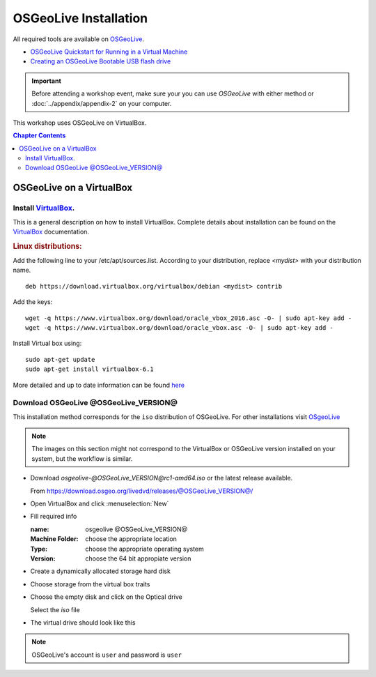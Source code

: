 ..
  ****************************************************************************
  pgRouting Workshop Manual
  Copyright(c) pgRouting Contributors

  This documentation is licensed under a Creative Commons Attribution-Share
  Alike 3.0 License: http://creativecommons.org/licenses/by-sa/3.0/
  ****************************************************************************

OSGeoLive Installation
===============================================================================

All required tools are available on `OSGeoLive <http://live.osgeo.org>`__.

* `OSGeoLive Quickstart for Running in a Virtual Machine
  <https://live.osgeo.org/en/quickstart/virtualization_quickstart.html>`__
* `Creating an OSGeoLive Bootable USB flash drive
  <https://live.osgeo.org/en/quickstart/usb_quickstart.html>`__

.. important:: Before attending a workshop event, make sure your you can use
  `OSGeoLive` with either method or
  :doc:`../appendix/appendix-2` on your computer.

This workshop uses OSGeoLive on VirtualBox.

.. contents:: Chapter Contents

OSGeoLive on a VirtualBox
-------------------------------------------------------------------------------

Install `VirtualBox <https://www.virtualbox.org/>`__.
...............................................................................

This is a general description on how to install VirtualBox.
Complete details about installation can be found on the `VirtualBox
<https://www.virtualbox.org/>`__ documentation.

.. rubric:: Linux distributions:

Add the following line to your /etc/apt/sources.list.
According to your distribution, replace `<mydist>` with your distribution name.

::

  deb https://download.virtualbox.org/virtualbox/debian <mydist> contrib

Add the keys:

::

  wget -q https://www.virtualbox.org/download/oracle_vbox_2016.asc -O- | sudo apt-key add -
  wget -q https://www.virtualbox.org/download/oracle_vbox.asc -O- | sudo apt-key add -

Install Virtual box using:

::

  sudo apt-get update
  sudo apt-get install virtualbox-6.1

More detailed and up to date information can be found `here
<https://www.virtualbox.org/wiki/Linux_Downloads>`__


Download OSGeoLive @OSGeoLive_VERSION@
...............................................................................

This installation method corresponds for the ``iso`` distribution of OSGeoLive.
For other installations visit `OSgeoLive
<https://osgeo.github.io/OSGeoLive-doc/en/index.html>`__

.. note::
   The images on this section might not correspond to the VirtualBox or
   OSGeoLive version installed on your system, but the workflow is similar.

* Download *osgeolive-@OSGeoLive_VERSION@rc1-amd64.iso* or the latest release
  available.

  From https://download.osgeo.org/livedvd/releases/@OSGeoLive_VERSION@/

  .. image:: /images/osgeolive/downloadOSGeoLive.png
       :width: 150px

* Open VirtualBox and click :menuselection:`New`

  .. image:: /images/osgeolive/install-vm.png
       :width: 150px

* Fill required info

  :name: osgeolive @OSGeoLive_VERSION@
  :Machine Folder: choose the appropriate location
  :Type: choose the appropriate operating system
  :Version: choose the 64 bit appropiate version

  .. image:: /images/osgeolive/install-1.png
      :width: 150px

* Create a dynamically allocated storage hard disk

  .. image:: /images/osgeolive/install-2.png
      :width: 150px

* Choose storage from the virtual box traits

  .. image:: /images/osgeolive/install-3.png
      :width: 150px

* Choose the empty disk and click on the Optical drive

  Select the `iso` file

  .. image:: /images/osgeolive/install-4.png
      :width: 150px

* The virtual drive should look like this

  .. image:: /images/osgeolive/install-5.png
      :width: 150px

.. note:: OSGeoLive's account is ``user`` and password is ``user``
